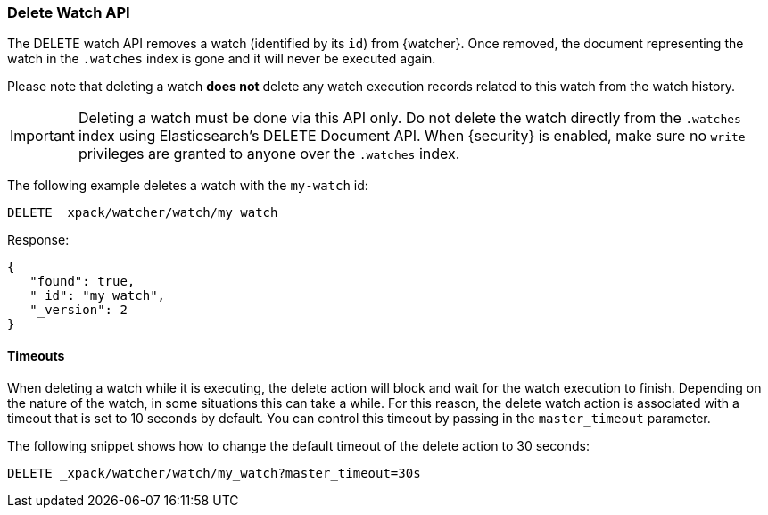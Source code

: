 [role="xpack"]
[[watcher-api-delete-watch]]
=== Delete Watch API

The DELETE watch API removes a watch (identified by its `id`) from {watcher}.
Once removed, the document representing the watch in the `.watches` index is
gone and it will never be executed again.

Please note that deleting a watch **does not** delete any watch execution records
related to this watch from the watch history.

IMPORTANT:  Deleting a watch must be done via this API only. Do not delete the
            watch directly from the `.watches` index using Elasticsearch's
            DELETE Document API. When {security} is enabled, make sure no `write`
            privileges are granted to anyone over the `.watches` index.

The following example deletes a watch with the `my-watch` id:

[source,js]
--------------------------------------------------
DELETE _xpack/watcher/watch/my_watch
--------------------------------------------------
// CONSOLE
// TEST[setup:my_active_watch]

Response:

[source,js]
--------------------------------------------------
{
   "found": true,
   "_id": "my_watch",
   "_version": 2
}
--------------------------------------------------
// TESTRESPONSE

[float]
==== Timeouts

When deleting a watch while it is executing, the delete action will block and
wait for the watch execution to finish. Depending on the nature of the watch, in
some situations this can take a while. For this reason, the delete watch action
is associated with a timeout that is set to 10 seconds by default. You can
control this timeout by passing in the `master_timeout` parameter.

The following snippet shows how to change the default timeout of the delete
action to 30 seconds:

[source,js]
--------------------------------------------------
DELETE _xpack/watcher/watch/my_watch?master_timeout=30s
--------------------------------------------------
// CONSOLE
// TEST[setup:my_active_watch]
